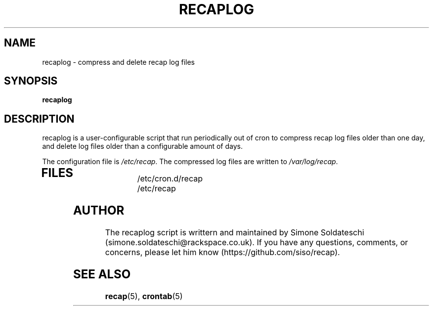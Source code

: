 .\"
.\" This is free documentation; you can redistribute it and/or
.\" modify it under the terms of the GNU General Public License as
.\" published by the Free Software Foundation; either version 2 of
.\" the License, or (at your option) any later version.
.\"
.\" The GNU General Public License's references to "object code"
.\" and "executables" are to be interpreted as the output of any
.\" document formatting or typesetting system, including
.\" intermediate and printed output.
.\"
.\" This manual is distributed in the hope that it will be useful,
.\" but WITHOUT ANY WARRANTY; without even the implied warranty of
.\" MERCHANTABILITY or FITNESS FOR A PARTICULAR PURPOSE.  See the
.\" GNU General Public License for more details.
.\"
.\" You should have received a copy of the GNU General Public
.\" License along with this manual; if not, write to the Free
.\" Software Foundation, Inc., 675 Mass Ave, Cambridge, MA 02139,
.\" USA.
.\"
.TH RECAPLOG 8 "October 31, 2013"
.SH NAME
recaplog \- compress and delete recap log files
.SH SYNOPSIS
.BI "recaplog"
.SH DESCRIPTION
recaplog is a user-configurable script that run periodically out of cron to compress recap log files older than one day, and delete log files older than a configurable amount of days.

The configuration file is
.IR /etc/recap "."
The compressed log files are written to
.IR /var/log/recap "."
.TP
.SH FILES
.nf
/etc/cron.d/recap
/etc/recap
.SH AUTHOR
The recaplog script is writtern and maintained by Simone Soldateschi (simone.soldateschi@rackspace.co.uk). If you have any questions, comments, or concerns, please let him know (https://github.com/siso/recap).

.SH "SEE ALSO"
.BR recap (5),
.BR crontab (5)



